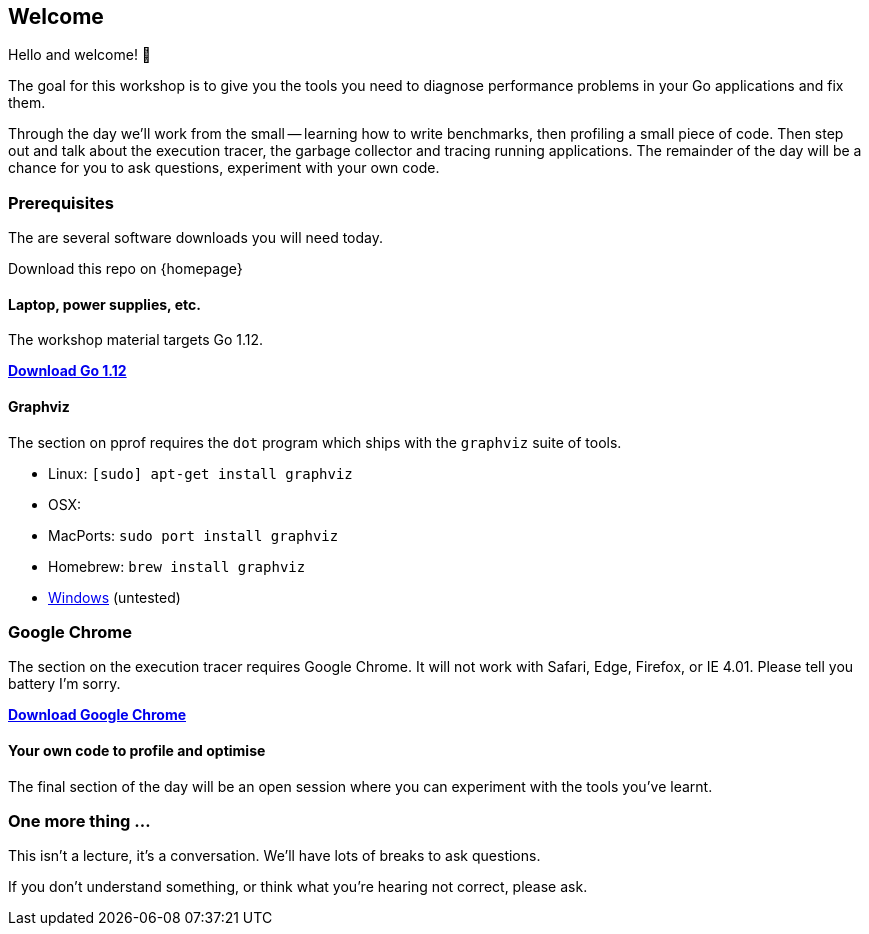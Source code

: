== Welcome

Hello and welcome! 🎉

The goal for this workshop is to give you the tools you need to diagnose performance problems in your Go applications and fix them.

Through the day we'll work from the small -- learning how to write benchmarks, then profiling a small piece of code. Then step out and talk about the execution tracer, the garbage collector  and tracing running applications. The remainder of the day will be a chance for you to ask questions, experiment with your own code.

=== Prerequisites

The are several software downloads you will need today.

Download this repo on {homepage}

==== Laptop, power supplies, etc.

The workshop material targets Go 1.12.

https://golang.org/dl/[**Download Go 1.12**]

// _Note_: If you've already upgraded to Go 1.11 that's ok. There are always some small changes to optimisation choices between minor Go releases but there's nothing substantially different between Go 1.10 and Go 1.11.

==== Graphviz

The section on pprof requires the `dot` program which ships with the `graphviz` suite of tools.

- Linux: `[sudo] apt-get install graphviz`
- OSX:
  - MacPorts: `sudo port install graphviz`
  - Homebrew: `brew install graphviz`
- https://graphviz.gitlab.io/download/#Windows[Windows] (untested) 

### Google Chrome

The section on the execution tracer requires Google Chrome. It will not work with Safari, Edge, Firefox, or IE 4.01. Please tell you battery I'm sorry. 

https://www.google.com/chrome/[**Download Google Chrome**]

==== Your own code to profile and optimise

The final section of the day will be an open session where you can experiment with the tools you've learnt.

=== One more thing ...

This isn't a lecture, it's a conversation. We'll have lots of breaks to ask questions.

If you don't understand something, or think what you're hearing not correct, please ask.